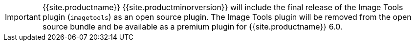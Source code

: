 IMPORTANT: {{site.productname}} {{site.productminorversion}} will include the final release of the Image Tools plugin (`imagetools`) as an open source plugin. The Image Tools plugin will be removed from the open source bundle and be available as a premium plugin for {{site.productname}} 6.0.
